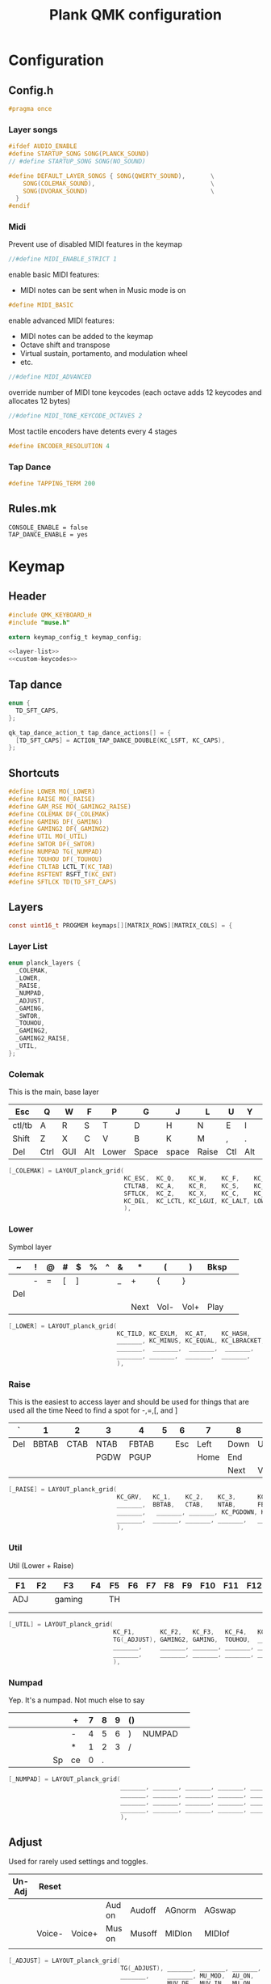 #+TITLE: Plank QMK configuration
* Configuration
** Config.h
:PROPERTIES:
:header-args:c: :tangle ~/keymap/config.h
:END:
#+BEGIN_SRC c
  #pragma once
#+END_SRC
*** Layer songs
#+BEGIN_SRC c
  #ifdef AUDIO_ENABLE
  #define STARTUP_SONG SONG(PLANCK_SOUND)
  // #define STARTUP_SONG SONG(NO_SOUND)

  #define DEFAULT_LAYER_SONGS { SONG(QWERTY_SOUND),       \
      SONG(COLEMAK_SOUND),                                \
      SONG(DVORAK_SOUND)                                  \
    }
  #endif
#+END_SRC
*** Midi
Prevent use of disabled MIDI features in the keymap
#+BEGIN_SRC c
  //#define MIDI_ENABLE_STRICT 1
#+END_SRC

enable basic MIDI features:
- MIDI notes can be sent when in Music mode is on
#+BEGIN_SRC c
  #define MIDI_BASIC
#+END_SRC

enable advanced MIDI features:
- MIDI notes can be added to the keymap
- Octave shift and transpose
- Virtual sustain, portamento, and modulation wheel
- etc.
#+BEGIN_SRC c
  //#define MIDI_ADVANCED
#+END_SRC

override number of MIDI tone keycodes (each octave adds 12 keycodes and allocates 12 bytes)
#+BEGIN_SRC c
  //#define MIDI_TONE_KEYCODE_OCTAVES 2
#+END_SRC

Most tactile encoders have detents every 4 stages
#+BEGIN_SRC c
  #define ENCODER_RESOLUTION 4
#+END_SRC
*** Tap Dance
#+BEGIN_SRC c
  #define TAPPING_TERM 200
#+END_SRC
** Rules.mk
#+BEGIN_SRC shell :tangle ~/keymap/rules.mk
  CONSOLE_ENABLE = false
  TAP_DANCE_ENABLE = yes
#+END_SRC
* Keymap
:PROPERTIES:
:header-args:c: :tangle ~/keymap/keymap.c
:END:
** Header
#+BEGIN_SRC c :noweb yes
  #include QMK_KEYBOARD_H
  #include "muse.h"

  extern keymap_config_t keymap_config;

  <<layer-list>>
  <<custom-keycodes>>
#+END_SRC
** Tap dance
#+BEGIN_SRC c
  enum {
    TD_SFT_CAPS,
  };

  qk_tap_dance_action_t tap_dance_actions[] = {
    [TD_SFT_CAPS] = ACTION_TAP_DANCE_DOUBLE(KC_LSFT, KC_CAPS),
  };
#+END_SRC
** Shortcuts
#+BEGIN_SRC c
  #define LOWER MO(_LOWER)
  #define RAISE MO(_RAISE)
  #define GAM_RSE MO(_GAMING2_RAISE)
  #define COLEMAK DF(_COLEMAK)
  #define GAMING DF(_GAMING)
  #define GAMING2 DF(_GAMING2)
  #define UTIL MO(_UTIL)
  #define SWTOR DF(_SWTOR)
  #define NUMPAD TG(_NUMPAD)
  #define TOUHOU DF(_TOUHOU)
  #define CTLTAB LCTL_T(KC_TAB)
  #define RSFTENT RSFT_T(KC_ENT)
  #define SFTLCK TD(TD_SFT_CAPS)
#+END_SRC
** Layers
#+BEGIN_SRC c
  const uint16_t PROGMEM keymaps[][MATRIX_ROWS][MATRIX_COLS] = {
#+END_SRC
*** Layer List
#+BEGIN_SRC c :noweb-ref layer-list :tangle no
  enum planck_layers {
    _COLEMAK,
    _LOWER,
    _RAISE,
    _NUMPAD,
    _ADJUST,
    _GAMING,
    _SWTOR,
    _TOUHOU,
    _GAMING2,
    _GAMING2_RAISE,
    _UTIL,
  };
#+END_SRC
*** Colemak
This is the main, base layer
|--------+------+-----+-----+-------+-------+-------+-------+-----+-----+---+--------|
| Esc    | Q    | W   | F   | P     | G     | J     | L     | U   | Y   | ; | Bksp   |
|--------+------+-----+-----+-------+-------+-------+-------+-----+-----+---+--------|
| ctl/tb | A    | R   | S   | T     | D     | H     | N     | E   | I   | O | "      |
|--------+------+-----+-----+-------+-------+-------+-------+-----+-----+---+--------|
| Shift  | Z    | X   | C   | V     | B     | K     | M     | ,   | .   | / | Enter  |
|--------+------+-----+-----+-------+-------+-------+-------+-----+-----+---+--------|
| Del    | Ctrl | GUI | Alt | Lower | Space | space | Raise | Ctl | Alt |   | NUMPAD |
|--------+------+-----+-----+-------+-------+-------+-------+-----+-----+---+--------|
#+BEGIN_SRC c
  [_COLEMAK] = LAYOUT_planck_grid(
                                  KC_ESC,  KC_Q,    KC_W,    KC_F,    KC_P,    KC_G,    KC_J,    KC_L,    KC_U,    KC_Y,    KC_SCLN, KC_BSPC,
                                  CTLTAB,  KC_A,    KC_R,    KC_S,    KC_T,    KC_D,    KC_H,    KC_N,    KC_E,    KC_I,    KC_O,    KC_QUOT,
                                  SFTLCK,  KC_Z,    KC_X,    KC_C,    KC_V,    KC_B,    KC_K,    KC_M,    KC_COMM, KC_DOT,  KC_SLSH, RSFTENT,
                                  KC_DEL,  KC_LCTL, KC_LGUI, KC_LALT, LOWER,   KC_SPC,  KC_SPC,  RAISE,   KC_RCTL, KC_RALT, _______, NUMPAD
                                  ),
#+END_SRC
*** Lower
Symbol layer
|-----+---+---+---+---+---+---+---+------+------+------+------+---|
| ~   | ! | @ | # | $ | % | ^ | & | *    | (    | )    | Bksp |   |
|-----+---+---+---+---+---+---+---+------+------+------+------+---|
|     | - | = | [ | ] |   |   | _ | +    | {    | }    |      |   |
|-----+---+---+---+---+---+---+---+------+------+------+------+---|
| Del |   |   |   |   |   |   |   |      |      |      |      |   |
|-----+---+---+---+---+---+---+---+------+------+------+------+---|
|     |   |   |   |   |   |   |   | Next | Vol- | Vol+ | Play |   |
|-----+---+---+---+---+---+---+---+------+------+------+------+---|
#+BEGIN_SRC c
  [_LOWER] = LAYOUT_planck_grid(
                                KC_TILD, KC_EXLM,  KC_AT,    KC_HASH,     KC_DLR,      KC_PERC, KC_CIRC, KC_AMPR, KC_ASTR, KC_LPRN, KC_RPRN, _______,
                                _______, KC_MINUS, KC_EQUAL, KC_LBRACKET, KC_RBRACKET, _______, _______, KC_UNDS, KC_PLUS, KC_LCBR, KC_RCBR, KC_PIPE,
                                _______,  _______,  _______,  _______,     _______,     _______, _______, _______, _______, _______, _______, _______,
                                _______, _______,  _______,  _______,     _______,     _______, _______, _______, KC_MNXT, KC_VOLD, KC_VOLU, KC_MPLY
                                ),
#+END_SRC
*** Raise
This is the easiest to access layer and should be used for things that are used all the time
Need to find a spot for -,=,[, and ]
|-----+-------+------+------+-------+---+-----+------+------+------+-------+------|
| `   |     1 |    2 | 3    | 4     | 5 |   6 | 7    | 8    | 9    | 0     | Bksp |
|-----+-------+------+------+-------+---+-----+------+------+------+-------+------|
| Del | BBTAB | CTAB | NTAB | FBTAB |   | Esc | Left | Down | Up   | Right | \    |
|-----+-------+------+------+-------+---+-----+------+------+------+-------+------|
|     |       |      | PGDW | PGUP  |   |     | Home | End  |      |       |      |
|-----+-------+------+------+-------+---+-----+------+------+------+-------+------|
|     |       |      |      |       |   |     |      | Next | Vol- | Vol+  | Play |
|-----+-------+------+------+-------+---+-----+------+------+------+-------+------|
#+BEGIN_SRC c
  [_RAISE] = LAYOUT_planck_grid(
                                KC_GRV,   KC_1,    KC_2,    KC_3,      KC_4,    KC_5,    KC_6,    KC_7,    KC_8,    KC_9,    KC_0,     _______,
                                _______,  BBTAB,   CTAB,    NTAB,      FBTAB,   _______, KC_ESC,  KC_LEFT, KC_DOWN, KC_UP,   KC_RIGHT, KC_BSLASH,
                                _______,   _______, _______, KC_PGDOWN, KC_PGUP, _______, _______, KC_HOME, KC_END,  _______, _______, _______,
                                _______,  _______, _______, _______,   _______, _______, _______, _______, KC_MNXT, KC_VOLD, KC_VOLU,  KC_MPLY
                                ),
#+END_SRC
*** Util
Util (Lower + Raise)
|-----+----+--------+----+----+----+----+----+----+-----+-----+-----|
| F1  | F2 | F3     | F4 | F5 | F6 | F7 | F8 | F9 | F10 | F11 | F12 |
|-----+----+--------+----+----+----+----+----+----+-----+-----+-----|
| ADJ |    | gaming |    | TH |    |    |    |    |     |     |     |
|-----+----+--------+----+----+----+----+----+----+-----+-----+-----|
|     |    |        |    |    |    |    |    |    |     |     |     |
|-----+----+--------+----+----+----+----+----+----+-----+-----+-----|
|     |    |        |    |    |    |    |    |    |     |     |     |
|-----+----+--------+----+----+----+----+----+----+-----+-----+-----|
#+BEGIN_SRC c
  [_UTIL] = LAYOUT_planck_grid(
                               KC_F1,       KC_F2,   KC_F3,   KC_F4,   KC_F5,   KC_F6,   KC_F7,   KC_F8,   KC_F9,   KC_F10,  KC_F11,  KC_F12,
                               TG(_ADJUST), GAMING2, GAMING,  TOUHOU,  _______, _______, _______, _______, _______, _______, _______, _______,
                               _______,     _______, _______, _______, _______, _______, _______, _______, _______, _______, _______, _______,
                               _______,     _______, _______, _______, _______, _______, _______, _______, _______, _______, _______, _______
                               ),
#+END_SRC
*** Numpad
Yep. It's a numpad. Not much else to say
|---+---+---+---+---+----+----+---+---+---+----+--------+---|
|   |   |   |   |   |    | +  | 7 | 8 | 9 | () |        |   |
|---+---+---+---+---+----+----+---+---+---+----+--------+---|
|   |   |   |   |   |    | -  | 4 | 5 | 6 | )  | NUMPAD |   |
|---+---+---+---+---+----+----+---+---+---+----+--------+---|
|   |   |   |   |   |    | *  | 1 | 2 | 3 | /  |        |   |
|---+---+---+---+---+----+----+---+---+---+----+--------+---|
|   |   |   |   |   | Sp | ce | 0 | . |   |    |        |   |
|---+---+---+---+---+----+----+---+---+---+----+--------+---|
#+BEGIN_SRC c
  [_NUMPAD] = LAYOUT_planck_grid(
                                 _______, _______, _______, _______, _______, _______, KC_PLUS,  KC_7, KC_8,   KC_9,   KC_LPRN, _______,
                                 _______, _______, _______, _______, _______, NUMPAD,  KC_MINUS,  KC_4, KC_5,   KC_6,    KC_RPRN, NUMPAD,
                                 _______, _______, _______, _______, _______, _______, KC_ASTR, KC_1, KC_2,   KC_3,    KC_SLSH, _______,
                                 _______, _______, _______, _______, _______, KC_SPC,  KC_SPC,   KC_0, KC_DOT, _______, _______, _______
                                 ),
#+END_SRC
** Adjust
Used for rarely used settings and toggles.
|--------+--------+--------+--------+--------+--------+--------+---+---+---+---+-----|
| Un-Adj | Reset  |        |        |        |        |        |   |   |   |   | Del |
|--------+--------+--------+--------+--------+--------+--------+---+---+---+---+-----|
|        |        |        | Aud on | Audoff | AGnorm | AGswap |   |   |   |   |     |
|--------+--------+--------+--------+--------+--------+--------+---+---+---+---+-----|
|        | Voice- | Voice+ | Mus on | Musoff | MIDIon | MIDIof |   |   |   |   |     |
|--------+--------+--------+--------+--------+--------+--------+---+---+---+---+-----|
|        |        |        |        |        |        |        |   |   |   |   |     |
|--------+--------+--------+--------+--------+--------+--------+---+---+---+---+-----|
#+BEGIN_SRC c
  [_ADJUST] = LAYOUT_planck_grid(
                                 TG(_ADJUST), _______, _______, _______, _______, _______, _______, _______, _______, _______, _______, _______,
                                 _______,     _______, MU_MOD,  AU_ON,   AU_OFF,  AG_NORM, AG_SWAP, _______, _______, _______, _______, _______,
                                 _______,     MUV_DE,  MUV_IN,  MU_ON,   MU_OFF,  MI_ON,   MI_OFF,  TERM_ON, TERM_OFF,_______, _______, _______,
                                 _______,     _______, _______, _______, _______, _______, _______, _______, XXXXXXX, _______, _______, _______
                                 ),
#+END_SRC
*** Gaming
|-----+-------+---+---+---+-----+----+--------+---+---+---+---|
| ESC | 1     | 2 | 3 | 4 | 5   | 6  |      7 | 8 | 9 | 0 |   |
|-----+-------+---+---+---+-----+----+--------+---+---+---+---|
| M   | Tab   | Q | W | E | R   | T  | COLMAK |   |   |   |   |
|-----+-------+---+---+---+-----+----+--------+---+---+---+---|
|     | Shift | A | S | D | F   | G  |        |   |   |   |   |
|-----+-------+---+---+---+-----+----+--------+---+---+---+---|
|     | Ctrl  | Z | X | C | spa | ce |        |   |   |   |   |
|-----+-------+---+---+---+-----+----+--------+---+---+---+---|
#+BEGIN_SRC c
  [_GAMING] = LAYOUT_planck_grid(
                                 KC_ESC, KC_1,     KC_2,    KC_3,    KC_4,    KC_5,    KC_6,    KC_7,    KC_8,    KC_9,    KC_0,    KC_BSPC,
                                 KC_M,   KC_TAB,   KC_Q,    KC_W,    KC_E,    KC_R,    KC_T,    COLEMAK, XXXXXXX, XXXXXXX, XXXXXXX, XXXXXXX,
                                 XXXXXXX,KC_LSFT,  KC_A,    KC_S,    KC_D,    KC_F,    KC_G,    XXXXXXX, XXXXXXX, XXXXXXX, XXXXXXX, XXXXXXX,
                                 XXXXXXX,KC_LCTL,  KC_Z,    KC_X,    KC_C,    KC_SPC,  XXXXXXX, XXXXXXX, XXXXXXX, XXXXXXX, XXXXXXX, XXXXXXX
                                 ),
#+END_SRC
**** Layer gaming
***** Main
|-------+---+---+-----+-------+----+----+------+---+---+---+-------|
| esc   | Q | W | E   | R     | T  | y  | u    | i | o | p | col   |
|-------+---+---+-----+-------+----+----+------+---+---+---+-------|
| shift | A | S | D   | F     | G  | h  | j    | k | l | ; | '     |
|       |   |   |     |       |    |    |      |   |   |   |       |
|-------+---+---+-----+-------+----+----+------+---+---+---+-------|
| Ctrl  | Z | X | C   | v     | b  | n  | m    | , | . | / |       |
|       |   |   |     |       |    |    |      |   |   |   | enter |
|       |   |   |     |       |    |    |      |   |   |   |       |
|-------+---+---+-----+-------+----+----+------+---+---+---+-------|
| tab   |   |   | alt | raise | sp | cd | util | < | ^ | v | >     |
|-------+---+---+-----+-------+----+----+------+---+---+---+-------|
#+BEGIN_SRC c
  [_GAMING2] = LAYOUT_planck_grid(
                                 KC_ESC,  KC_Q,    KC_W,     KC_E,    KC_R,    KC_T,    KC_Y,    KC_U,    KC_I,    KC_O,    KC_P,    COLEMAK,
                                 KC_LSFT, KC_A,    KC_S,     KC_D,    KC_F,    KC_G,    KC_H,    KC_J,    KC_K,    KC_L,    KC_SCLN, KC_QUOTE,
                                 KC_LCTL, KC_Z,    KC_X,     KC_C,    KC_V,    KC_B,    KC_N,    KC_M,    KC_COMM, KC_DOT,  KC_SLSH, KC_ENT,
                                 KC_TAB,  XXXXXXX, XXXXXXX,  KC_LALT, GAM_RSE, KC_SPC,  KC_SPC,  UTIL,    KC_LEFT, KC_UP,   KC_DOWN, KC_RIGHT
                                 ),
#+END_SRC
***** Raise
|---+---+---+---+---+---+---+---+---+---+---+---|
| 1 | 2 |   | 3 | 4 | 5 | 6 |   |   |   |   |   |
|---+---+---+---+---+---+---+---+---+---+---+---|
|   |   |   |   | 7 | 8 | 9 |   |   |   |   |   |
|---+---+---+---+---+---+---+---+---+---+---+---|
|   |   |   |   | 0 |   |   |   |   |   |   |   |
|---+---+---+---+---+---+---+---+---+---+---+---|
|   |   |   |   |   |   |   |   |   |   |   |   |
|---+---+---+---+---+---+---+---+---+---+---+---|
#+BEGIN_SRC c
  [_GAMING2_RAISE] = LAYOUT_planck_grid(
                                 KC_1,    KC_2,    _______,  KC_3,    KC_4,     KC_5,     KC_6,     _______, _______, _______, _______, _______,
                                 _______, _______, _______,  _______, KC_7,     KC_8,     KC_9,     _______, _______, _______, _______, _______,
                                 _______, _______, _______,  KC_0,    _______,  _______,  _______,  _______, _______, _______, _______, _______,
                                 _______, _______, _______,  _______, _______,  _______,  _______,  _______, _______, _______, _______, _______
                                 ),
#+END_SRC

*** Touhou
|-----+------+-------+---+---+---+--------+---+---+---+---+---|
| ESC |      |       |   |   |   |        |   | ^ |   |   |   |
|-----+------+-------+---+---+---+--------+---+---+---+---+---|
| r   | ctrl | shift | x | z |   | colmak | < | v | > |   |   |
|-----+------+-------+---+---+---+--------+---+---+---+---+---|
| q   |      |       |   |   |   |        |   |   |   |   |   |
|-----+------+-------+---+---+---+--------+---+---+---+---+---|
|     |      |       |   |   |   |        |   |   |   |   |   |
|-----+------+-------+---+---+---+--------+---+---+---+---+---|
#+BEGIN_SRC c
  [_TOUHOU] = LAYOUT_planck_grid(
                                 KC_ESC,  _______, _______, _______, _______, _______, _______, _______,  KC_UP,   _______,  _______, _______,
                                 KC_R,    KC_LCTL, KC_LSFT, KC_X,    KC_Z,    _______, COLEMAK, KC_LEFT,  KC_DOWN, KC_RIGHT, _______,_______,
                                 KC_Q,    _______, _______, _______, _______, _______, _______, _______,  _______, _______,  _______, _______,
                                 _______, _______, _______, _______, _______, _______, _______, _______,  _______, _______,  _______, _______
                                 )
#+END_SRC
*** Close keymaps array
#+BEGIN_SRC c
  };
#+END_SRC
** Layer hook
Runs everytime the layer state is changed
#+BEGIN_SRC c
  uint32_t layer_state_set_user(uint32_t state) {
    //Checks if _LOWER and _RAISE are both active, if so activates _UTIL
    return update_tri_layer_state(state, _LOWER, _RAISE, _UTIL);
  }
#+END_SRC
** Custom Keycodes
#+BEGIN_SRC c :noweb-ref custom-keycodes :tangle no
  enum planck_keycodes {
    WS1 = SAFE_RANGE,
    WS2,
    WS3,
    WS4,
    WS5,
    FBTAB,
    BBTAB,
    CTAB,
    NTAB,
    COPY,
    CUT,
    PASTE
  };
#+END_SRC
*** Handler
#+BEGIN_SRC c
  bool process_record_user(uint16_t keycode, keyrecord_t *record) {
    switch (keycode) {
    case WS1:
      if (record->event.pressed) {
        SEND_STRING(SS_LALT("1"));
      }
      return false;
      break;
    case WS2:
      if (record->event.pressed) {
        SEND_STRING(SS_LALT("2"));
      }
      return false;
      break;
    case WS3:
      if (record->event.pressed) {
        SEND_STRING(SS_LALT("3"));
      }
      return false;
      break;
    case WS4:
      if (record->event.pressed) {
        SEND_STRING(SS_LALT("4"));
      }
      return false;
      break;
    case WS5:
      if (record->event.pressed) {
        SEND_STRING(SS_LALT("5"));
      }
      return false;
      break;
    case BBTAB:
      if (record->event.pressed) {
        SEND_STRING(SS_LCTRL(SS_LSFT(SS_TAP(X_TAB))));
      }
      return false;
      break;
    case NTAB:
      if (record->event.pressed) {
        SEND_STRING(SS_LCTRL("t"));
      }
      return false;
      break;
    case CTAB:
      if (record->event.pressed) {
        SEND_STRING(SS_LCTRL("w"));
      }
      return false;
      break;
    case FBTAB:
      if (record->event.pressed) {
        SEND_STRING(SS_LCTRL(SS_TAP(X_TAB)));
      }
      return false;
      break;
    case COPY:
      if (record->event.pressed) {
        SEND_STRING(SS_LCTRL("c"));
      }
      return false;
      break;
    case CUT:
      if (record->event.pressed) {
        SEND_STRING(SS_LCTRL("x"));
      }
      return false;
      break;
    case PASTE:
      if (record->event.pressed) {
        SEND_STRING(SS_LCTRL("v"));
      }
      return false;
      break;
    }
    return true;
  }
#+END_SRC
